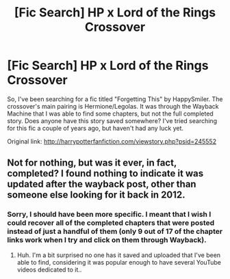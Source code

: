 #+TITLE: [Fic Search] HP x Lord of the Rings Crossover

* [Fic Search] HP x Lord of the Rings Crossover
:PROPERTIES:
:Author: Little-Whing
:Score: 3
:DateUnix: 1589777864.0
:DateShort: 2020-May-18
:FlairText: Request
:END:
So, I've been searching for a fic titled "Forgetting This" by HappySmiler. The crossover's main pairing is Hermione/Legolas. It was through the Wayback Machine that I was able to find some chapters, but not the full completed story. Does anyone have this story saved somewhere? I've tried searching for this fic a couple of years ago, but haven't had any luck yet.

Original link: [[http://harrypotterfanfiction.com/viewstory.php?psid=245552]]


** Not for nothing, but was it ever, in fact, completed? I found nothing to indicate it was updated after the wayback post, other than someone else looking for it back in 2012.
:PROPERTIES:
:Author: Vercalos
:Score: 1
:DateUnix: 1589793331.0
:DateShort: 2020-May-18
:END:

*** Sorry, I should have been more specific. I meant that I wish I could recover all of the completed chapters that were posted instead of just a handful of them (only 9 out of 17 of the chapter links work when I try and click on them through Wayback).
:PROPERTIES:
:Author: Little-Whing
:Score: 1
:DateUnix: 1589794821.0
:DateShort: 2020-May-18
:END:

**** Huh. I'm a bit surprised no one has it saved and uploaded that I've been able to find, considering it was popular enough to have several YouTube videos dedicated to it..
:PROPERTIES:
:Author: Vercalos
:Score: 1
:DateUnix: 1589796676.0
:DateShort: 2020-May-18
:END:
